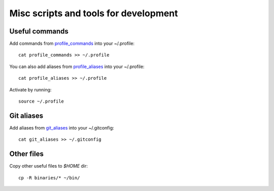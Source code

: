 Misc scripts and tools for development
======================================

Useful commands
---------------

Add commands from `profile_commands`_ into your ~/.profile::

    cat profile_commands >> ~/.profile

You can also add aliases from `profile_aliases`_ into your ~/.profile::

    cat profile_aliases >> ~/.profile

Activate by running::

    source ~/.profile

Git aliases
-----------

Add aliases from `git_aliases`_ into your ~/.gitconfig::

    cat git_aliases >> ~/.gitconfig

Other files
-----------

Copy other useful files to `$HOME` dir::

    cp -R binaries/* ~/bin/

.. _profile_commands: ./profile_commands
.. _profile_aliases: ./profile_aliases
.. _git_aliases: ./git_aliases
